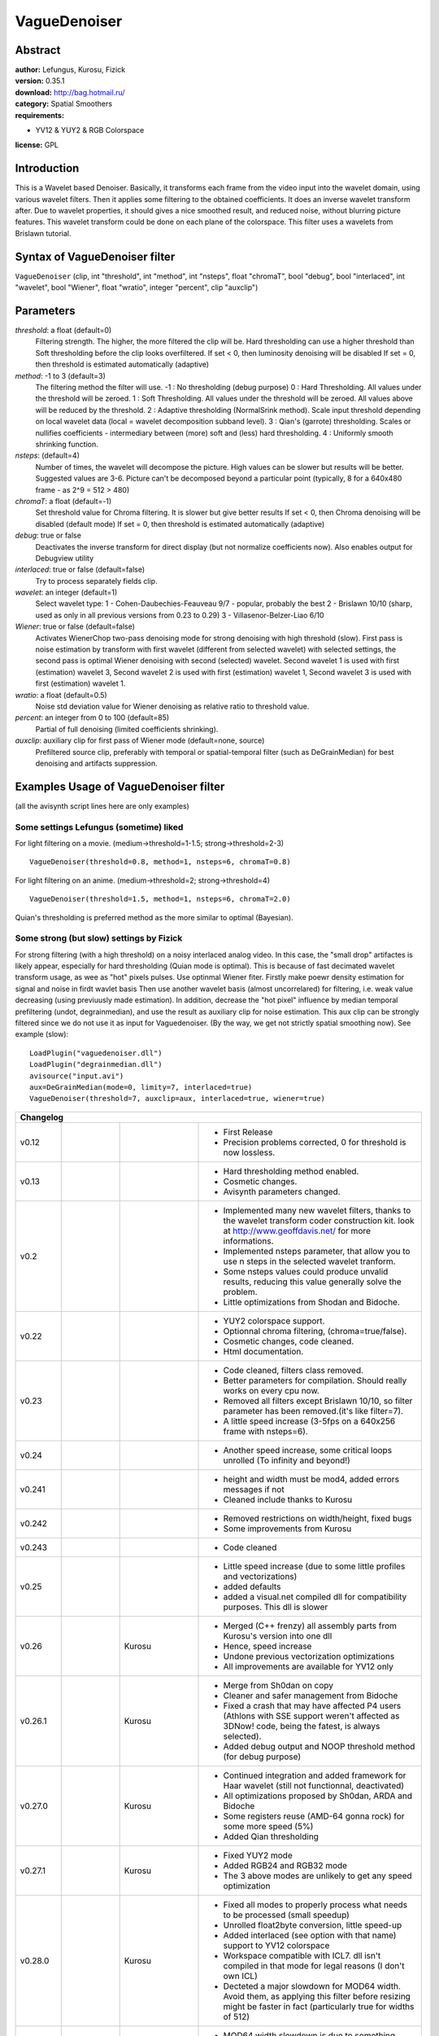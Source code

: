 
VagueDenoiser
=============


Abstract
--------

| **author:** Lefungus, Kurosu, Fizick
| **version:** 0.35.1
| **download:** `<http://bag.hotmail.ru/>`_
| **category:** Spatial Smoothers
| **requirements:**

-   YV12 & YUY2 & RGB Colorspace

**license:** GPL


Introduction
------------

This is a Wavelet based Denoiser.
Basically, it transforms each frame from the video input into the wavelet
domain, using various wavelet filters. Then it applies some filtering to the
obtained coefficients. It does an inverse wavelet transform after. Due to
wavelet properties, it should gives a nice smoothed result, and reduced
noise, without blurring picture features. This wavelet transform could be
done on each plane of the colorspace. This filter uses a wavelets from
Brislawn tutorial.


Syntax of VagueDenoiser filter
------------------------------

``VagueDenoiser`` (clip, int "threshold", int "method", int "nsteps", float
"chromaT", bool "debug", bool "interlaced", int "wavelet", bool "Wiener",
float "wratio", integer "percent", clip "auxclip")


Parameters
----------

*threshold*: a float (default=0)
    Filtering strength. The higher, the more filtered the clip will be.
    Hard thresholding can use a higher threshold than Soft thresholding
    before the clip looks overfiltered.
    If set < 0, then luminosity denoising will be disabled
    If set = 0, then threshold is estimated automatically (adaptive)

*method*: -1 to 3 (default=3)
    The filtering method the filter will use.
    -1 : No thresholding (debug purpose)
    0 : Hard Thresholding. All values under the threshold will be zeroed.
    1 : Soft Thresholding. All values under the threshold will be zeroed.
    All values above will be reduced by the threshold.
    2 : Adaptive thresholding (NormalSrink method). Scale input threshold
    depending on local wavelet data (local = wavelet decomposition subband
    level).
    3 : Qian's (garrote) thresholding. Scales or nullifies coefficients -
    intermediary between (more) soft and (less) hard thresholding.
    4 : Uniformly smooth shrinking function.

*nsteps*: (default=4)
    Number of times, the wavelet will decompose the picture. High values
    can be slower but results will be better.
    Suggested values are 3-6.
    Picture can't be decomposed beyond a particular point (typically, 8
    for a 640x480 frame - as 2^9 = 512 > 480)

*chromaT*: a float (default=-1)
    Set threshold value for Chroma filtering. It is slower but give
    better results
    If set < 0, then Chroma denoising will be disabled (default mode)
    If set = 0, then threshold is estimated automatically (adaptive)

*debug*: true or false
    Deactivates the inverse transform for direct display (but not
    normalize coefficients now).
    Also enables output for Debugview utility

*interlaced*: true or false (default=false)
    Try to process separately fields clip.

*wavelet*: an integer (default=1)
    Select wavelet type:
    1 - Cohen-Daubechies-Feauveau 9/7 - popular, probably the best
    2 - Brislawn 10/10 (sharp, used as only in all previous versions from
    0.23 to 0.29)
    3 - Villasenor-Belzer-Liao 6/10

*Wiener*: true or false (default=false)
    Activates WienerChop two-pass denoising mode for strong denoising
    with high threshold (slow).
    First pass is noise estimation by transform with first wavelet
    (different from selected wavelet) with selected settings,
    the second pass is optimal Wiener denoising with second (selected)
    wavelet.
    Second wavelet 1 is used with first (estimation) wavelet 3,
    Second wavelet 2 is used with first (estimation) wavelet 1,
    Second wavelet 3 is used with first (estimation) wavelet 1.

*wratio*: a float (default=0.5)
    Noise std deviation value for Wiener denoising as relative ratio to
    threshold value.

*percent*: an integer from 0 to 100 (default=85)
    Partial of full denoising (limited coefficients shrinking).

*auxclip*: auxiliary clip for first pass of Wiener mode (default=none, source)
    Prefiltered source clip, preferably with temporal or spatial-temporal
    filter (such as DeGrainMedian) for best denoising and artifacts
    suppression.



Examples Usage of VagueDenoiser filter
--------------------------------------

(all the avisynth script lines here are only examples)


Some settings Lefungus (sometime) liked
~~~~~~~~~~~~~~~~~~~~~~~~~~~~~~~~~~~~~~~

For light filtering on a movie. (medium->threshold=1-1.5;
strong->threshold=2-3)

::

    VagueDenoiser(threshold=0.8, method=1, nsteps=6, chromaT=0.8)

For light filtering on an anime. (medium->threshold=2; strong->threshold=4)

::

    VagueDenoiser(threshold=1.5, method=1, nsteps=6, chromaT=2.0)

Quian's thresholding is preferred method as the more similar to optimal
(Bayesian).


Some strong (but slow) settings by Fizick
~~~~~~~~~~~~~~~~~~~~~~~~~~~~~~~~~~~~~~~~~

For strong filtering (with a high threshold) on a noisy interlaced analog
video. In this case, the "small drop" artifactes is likely appear, especially
for hard thresholding (Quian mode is optimal). This is because of fast
decimated wavelet transform usage, as wee as "hot" pixels pulses. Use
optinmal Wiener fiter. Firstly make poewr density estimation for signal and
noise in firdt wavlet basis  Then use another wavelet basis (almost
uncorrelared) for filtering, i.e. weak value decreasing (using previuusly
made estimation). In addition, decrease the "hot pixel" influence by median
temporal prefiltering (undot, degrainmedian), and use the result as auxiliary
clip for noise estimation. This aux clip can be strongly filtered since we do
not use it as input for Vaguedenoiser. (By the way, we get not strictly
spatial smoothing now). See example (slow):

::

    LoadPlugin("vaguedenoiser.dll")
    LoadPlugin("degrainmedian.dll")
    avisource("input.avi")
    aux=DeGrainMedian(mode=0, limity=7, interlaced=true)
    VagueDenoiser(threshold=7, auxclip=aux, interlaced=true, wiener=true)

+------------------------------------------------------------------------------------------------------------------------------------------------------------------------------------------------------------------------+
| Changelog                                                                                                                                                                                                              |
+===========+====================+======================+================================================================================================================================================================+
| v0.12     |                    |                      | - First Release                                                                                                                                                |
|           |                    |                      | - Precision problems corrected, 0 for threshold is now lossless.                                                                                               |
+-----------+--------------------+----------------------+----------------------------------------------------------------------------------------------------------------------------------------------------------------+
| v0.13     |                    |                      | - Hard thresholding method enabled.                                                                                                                            |
|           |                    |                      | - Cosmetic changes.                                                                                                                                            |
|           |                    |                      | - Avisynth parameters changed.                                                                                                                                 |
+-----------+--------------------+----------------------+----------------------------------------------------------------------------------------------------------------------------------------------------------------+
| v0.2      |                    |                      | - Implemented many new wavelet filters, thanks to the wavelet transform coder construction kit. look at `<http://www.geoffdavis.net/>`_ for more informations. |
|           |                    |                      | - Implemented nsteps parameter, that allow you to use n steps in the selected wavelet tranform.                                                                |
|           |                    |                      | - Some nsteps values could produce unvalid results, reducing this value generally solve the problem.                                                           |
|           |                    |                      | - Little optimizations from Shodan and Bidoche.                                                                                                                |
+-----------+--------------------+----------------------+----------------------------------------------------------------------------------------------------------------------------------------------------------------+
| v0.22     |                    |                      | - YUY2 colorspace support.                                                                                                                                     |
|           |                    |                      | - Optionnal chroma filtering, (chroma=true/false).                                                                                                             |
|           |                    |                      | - Cosmetic changes, code cleaned.                                                                                                                              |
|           |                    |                      | - Html documentation.                                                                                                                                          |
+-----------+--------------------+----------------------+----------------------------------------------------------------------------------------------------------------------------------------------------------------+
| v0.23     |                    |                      | - Code cleaned, filters class removed.                                                                                                                         |
|           |                    |                      | - Better parameters for compilation. Should really works on every cpu now.                                                                                     |
|           |                    |                      | - Removed all filters except Brislawn 10/10, so filter parameter has been removed.(it's like filter=7).                                                        |
|           |                    |                      | - A little speed increase (3-5fps on a 640x256 frame with nsteps=6).                                                                                           |
+-----------+--------------------+----------------------+----------------------------------------------------------------------------------------------------------------------------------------------------------------+
| v0.24     |                    |                      | - Another speed increase, some critical loops unrolled (To infinity and beyond!)                                                                               |
+-----------+--------------------+----------------------+----------------------------------------------------------------------------------------------------------------------------------------------------------------+
| v0.241    |                    |                      | - height and width must be mod4, added errors messages if not                                                                                                  |
|           |                    |                      | - Cleaned include thanks to Kurosu                                                                                                                             |
+-----------+--------------------+----------------------+----------------------------------------------------------------------------------------------------------------------------------------------------------------+
| v0.242    |                    |                      | - Removed restrictions on width/height, fixed bugs                                                                                                             |
|           |                    |                      | - Some improvements from Kurosu                                                                                                                                |
+-----------+--------------------+----------------------+----------------------------------------------------------------------------------------------------------------------------------------------------------------+
| v0.243    |                    |                      | - Code cleaned                                                                                                                                                 |
+-----------+--------------------+----------------------+----------------------------------------------------------------------------------------------------------------------------------------------------------------+
| v0.25     |                    |                      | - Little speed increase (due to some little profiles and vectorizations)                                                                                       |
|           |                    |                      | - added defaults                                                                                                                                               |
|           |                    |                      | - added a visual.net compiled dll for compatibility purposes. This dll is slower                                                                               |
+-----------+--------------------+----------------------+----------------------------------------------------------------------------------------------------------------------------------------------------------------+
| v0.26     |                    | Kurosu               | - Merged (C++ frenzy) all assembly parts from Kurosu's version into one dll                                                                                    |
|           |                    |                      | - Hence, speed increase                                                                                                                                        |
|           |                    |                      | - Undone previous vectorization optimizations                                                                                                                  |
|           |                    |                      | - All improvements are available for YV12 only                                                                                                                 |
+-----------+--------------------+----------------------+----------------------------------------------------------------------------------------------------------------------------------------------------------------+
| v0.26.1   |                    | Kurosu               | - Merge from Sh0dan on copy                                                                                                                                    |
|           |                    |                      | - Cleaner and safer management from Bidoche                                                                                                                    |
|           |                    |                      | - Fixed a crash that may have affected P4 users (Athlons with SSE support weren't affected as 3DNow! code, being the fatest, is always selected).              |
|           |                    |                      | - Added debug output and NOOP threshold method (for debug purpose)                                                                                             |
+-----------+--------------------+----------------------+----------------------------------------------------------------------------------------------------------------------------------------------------------------+
| v0.27.0   |                    | Kurosu               | - Continued integration and added framework for Haar wavelet (still not functionnal, deactivated)                                                              |
|           |                    |                      | - All optimizations proposed by Sh0dan, ARDA and Bidoche                                                                                                       |
|           |                    |                      | - Some registers reuse (AMD-64 gonna rock) for some more speed (5%)                                                                                            |
|           |                    |                      | - Added Qian thresholding                                                                                                                                      |
+-----------+--------------------+----------------------+----------------------------------------------------------------------------------------------------------------------------------------------------------------+
| v0.27.1   |                    | Kurosu               | - Fixed YUY2 mode                                                                                                                                              |
|           |                    |                      | - Added RGB24 and RGB32 mode                                                                                                                                   |
|           |                    |                      | - The 3 above modes are unlikely to get any speed optimization                                                                                                 |
+-----------+--------------------+----------------------+----------------------------------------------------------------------------------------------------------------------------------------------------------------+
| v0.28.0   |                    | Kurosu               | - Fixed all modes to properly process what needs to be processed (small speedup)                                                                               |
|           |                    |                      | - Unrolled float2byte conversion, little speed-up                                                                                                              |
|           |                    |                      | - Added interlaced (see option with that name) support to YV12 colorspace                                                                                      |
|           |                    |                      | - Workspace compatible with ICL7. dll isn't compiled in that mode for legal reasons (I don't own ICL)                                                          |
|           |                    |                      | - Decteted a major slowdown for MOD64 width. Avoid them, as applying this filter before resizing might be faster in fact (particularly true for widths of 512) |
+-----------+--------------------+----------------------+----------------------------------------------------------------------------------------------------------------------------------------------------------------+
| v0.28.1   |                    | Kurosu               | - MOD64 width slowdown is due to something needing a dreadfull rewrite, so no fix                                                                              |
|           |                    |                      | - Implemented cleaner support of YUY2 and RGB24/32                                                                                                             |
|           |                    |                      | - Interlaced mode now works in all mode (processing in interlaced mode is a little bit faster but you loose precision)                                         |
+-----------+--------------------+----------------------+----------------------------------------------------------------------------------------------------------------------------------------------------------------+
| v0.28.2   |                    | Kurosu               | - Ported to nasm the assembly parts                                                                                                                            |
+-----------+--------------------+----------------------+----------------------------------------------------------------------------------------------------------------------------------------------------------------+
| v0.29     |                    | Kurosu               | - More nasm                                                                                                                                                    |
|           |                    |                      | - More bug fixes                                                                                                                                               |
+-----------+--------------------+----------------------+----------------------------------------------------------------------------------------------------------------------------------------------------------------+
| v0.30     |                    | Fizick               | - Added (restored) CDF 9/7 wavelet (C version only) and wavelet selection option                                                                               |
|           |                    |                      | - Added WienerChop two-pass denoising mode using two different wavelet basises.                                                                                |
|           |                    |                      | - Replaced boolean "chroma" parameter to float "chromaT" as threshold value for chroma planes                                                                  |
|           |                    |                      | - Added automatic (adaptive) threshold estimation                                                                                                              |
|           |                    |                      | - 3DNow mode of hard thesholding temporary replaced by SSE or C versions.                                                                                      |
|           |                    |                      | - Fixed possible memory leakage bug for non YV12 modes                                                                                                         |
+-----------+--------------------+----------------------+----------------------------------------------------------------------------------------------------------------------------------------------------------------+
| v0.31     |                    | Fizick               | - Added noise ratio parameter for Wiener pass                                                                                                                  |
|           |                    |                      | - Fixed interlaced mode. Seems it now work.                                                                                                                    |
|           |                    |                      | - 3DNow mode of Qian thesholding temporary replaced by SSE or C versions.                                                                                      |
+-----------+--------------------+----------------------+----------------------------------------------------------------------------------------------------------------------------------------------------------------+
| v0.32     | July 09, 2004      | Released by Fizick,  | - Added Villasenor-Belzer-Liao 6/10 wavelet (not optimized C version only)                                                                                     |
|           |                    | but part of work was | - Changed estimation wavelets to more optimal pairs for WienerChop mode.                                                                                       |
|           |                    | done by Kurosu       | - 3DNow optimized version of WienerChop and AutoThreshold - thanks to Kurosu.                                                                                  |
|           |                    |                      | - 3DNow mode of hard and Qian thesholding re-enabled after some bugs were fixed by Kurosu and Fizick.                                                          |
|           |                    |                      | - Small speed increasing mainly due to copy reverse order                                                                                                      |
|           |                    |                      | - But big slowdown for mod64 width (especially 512!) still exists.                                                                                             |
|           |                    |                      | - SSE float-byte conversion has bug for some width, temporary replaced to C version.                                                                           |
|           |                    |                      | - Ported to NASM memcopy assembly function (no more non-NASM assembly).                                                                                        |
+-----------+--------------------+----------------------+----------------------------------------------------------------------------------------------------------------------------------------------------------------+
| v0.32.1   | July 10, 2004      | Fizick               | - Fixed bug in copy function, introduced in v.0.32                                                                                                             |
|           |                    |                      | - Re-enabled SSE optimized float-byte and byte-float conversion after fixing some bugs                                                                         |
+-----------+--------------------+----------------------+----------------------------------------------------------------------------------------------------------------------------------------------------------------+
| v0.33     | July 11, 2004      | Fizick               | - Fixed slowdown for mod64 width by padding (thanks to MfA)                                                                                                    |
|           |                    |                      | - Add partial denoising mode (by blending with source)                                                                                                         |
|           |                    |                      | - Fixed bug with AutoThreshold for 3DNow.                                                                                                                      |
|           |                    |                      | - AutoThreshold is now also dependent from "wratio" parameter.                                                                                                 |
|           |                    |                      | - Added messages for Debugview utility.                                                                                                                        |
|           |                    |                      | - Change some parameters default values to more optimal (for me?): thresh=0 (auto), method=3, nsteps=4, wavelet=1, percent=75.                                 |
+-----------+--------------------+----------------------+----------------------------------------------------------------------------------------------------------------------------------------------------------------+
| v0.33.1   | July 13, 2004      | Fizick               | - Fixed bug with mod64 width for SSE (by pad increasing from 2 to 4)                                                                                           |
+-----------+--------------------+----------------------+----------------------------------------------------------------------------------------------------------------------------------------------------------------+
| v0.33.2   | July 17, 2004      | Fizick               | - Fixed bug with default values.                                                                                                                               |
+-----------+--------------------+----------------------+----------------------------------------------------------------------------------------------------------------------------------------------------------------+
| v0.33.3   | July 21, 2004      | Fizick               | - Fixed bug with YUY2 (introduced in v.0.32.1)                                                                                                                 |
+-----------+--------------------+----------------------+----------------------------------------------------------------------------------------------------------------------------------------------------------------+
| v0.33.4   | August 23, 2004    | Fizick               | - Fixed bug with mirrored padded pixels (thanks to Eugen65 for report).                                                                                        |
+-----------+--------------------+----------------------+----------------------------------------------------------------------------------------------------------------------------------------------------------------+
| v0.33.5   | September 28, 2004 | Fizick               | - Fixed bug with AutoThreshold for Interlaced Wiener mode (thanks to Viperzahn and LigH for report).                                                           |
+-----------+--------------------+----------------------+----------------------------------------------------------------------------------------------------------------------------------------------------------------+
| v0.33.6   | October 13, 2004   | Fizick               | - Nsteps parameter now is auto-limited to max admissible value if input too big or =0 (don't worry, Viperzahn :-)                                              |
|           |                    |                      | - Some improving of exception handling (try-catch-throw).                                                                                                      |
+-----------+--------------------+----------------------+----------------------------------------------------------------------------------------------------------------------------------------------------------------+
| v0.33.7   | October 17, 2004   | Fizick               | - Decreased max admissible value of nsteps to fix some internal bug (or feature) (thanks to Viperzahn for insistent report :-)                                 |
+-----------+--------------------+----------------------+----------------------------------------------------------------------------------------------------------------------------------------------------------------+
| v0.34     | November 24, 2004  | Fizick               | - Added auxiliary (some prefiltered) clip for first pass of Wiener mode.                                                                                       |
+-----------+--------------------+----------------------+----------------------------------------------------------------------------------------------------------------------------------------------------------------+
| v0.34.1   | December 19, 2004  | Fizick               | - Some fix for mem_set compatibility with old CPU (P2).                                                                                                        |
+-----------+--------------------+----------------------+----------------------------------------------------------------------------------------------------------------------------------------------------------------+
| v0.34.2   | March 11, 2005     | Fizick               | - Fixed small bug (blue dot) for chromaT>=0 in YV12 for Athlon (Thanks to Pavico for report).                                                                  |
|           |                    |                      | - Added pitch for internal buffers.                                                                                                                            |
+-----------+--------------------+----------------------+----------------------------------------------------------------------------------------------------------------------------------------------------------------+
| v0.34.2.0 | June 13, 2005      | Fizick               | - Updated documentation.                                                                                                                                       |
+-----------+--------------------+----------------------+----------------------------------------------------------------------------------------------------------------------------------------------------------------+
| v0.34.3   | September 11, 2005 | Fizick               | - Fixed AutoThreshold algorithm.                                                                                                                               |
+-----------+--------------------+----------------------+----------------------------------------------------------------------------------------------------------------------------------------------------------------+
| v0.35     | September 17, 2005 | Fizick               | - Improving soft method=1 - do not filter lowest level anymore, mean picture intensity is not changed now .                                                    |
|           |                    |                      | - Re-enabled method=2 of multilevel subband adaptive thresholding, implemented as NormalShrink method;                                                         |
|           |                    |                      | - Added method=4 uniformly smooth shrinking function;                                                                                                          |
|           |                    |                      | - Replaced partial denoising blend mode by limited shrinking of small coefficients for all thresholding functions;                                             |
|           |                    |                      | - Changed default percent=85;                                                                                                                                  |
|           |                    |                      | - Implemented new SSE versions for method=0,3,4 and C versions for rest (3DNow disabled with 4% speed decreasing);                                             |
|           |                    |                      | - Added 3DNow optimized versions for transform of wavelet 1 and 3 (10% speed).                                                                                 |
+-----------+--------------------+----------------------+----------------------------------------------------------------------------------------------------------------------------------------------------------------+
| v0.35.1   | September 26, 2005 | Fizick               | - Added YUY2 and RGB format for auxclip                                                                                                                        |
+-----------+--------------------+----------------------+----------------------------------------------------------------------------------------------------------------------------------------------------------------+


Credits
-------

* Everyone at Doom9.org for their counsels.
* MarcFD for his mpegdec3 html documentation. This html is the same but with
  modified contents.
* Lefungus for his VagueDenoiser html documentatiion. This html is the same
  but with modified contents. :)
* Kurosu for his VagueDenoiser html documentatiion. This html is the same but
  with modified contents. :-) (but partially reformated now)
* Geoff Davis, author of the wavelet transform coder construction kit.
* Lefungus, VagueDenoiser's creator.
* Kurosu, code reorganization and optimizations.
* Fizick, some code deorganization and deoptimizations. :-)


Code Distribution
-----------------

This is a free sofware distribued under the terms of the GNU-GPL v2 .


Contact
-------

You can e-mail Lefungus to: lefungus (at) altern (dot) org for most
suggestions, bug report, feature request, or whatever.

Lefungus web page: `<http://perso.wanadoo.fr/reservoir/avisynth.html>`_

Optimization matters are Kurosu's matters.

Yet it should be obvious, you may reach Kurosu here: *kurosu (at) inforezo
(dot) org*

Fizick is not responsible for anything, but usually strives for perfection :)

Fizick is accessible at: *bag (at) hotmail (dot) ru*, and his web page with
latest versions must be at: `<http://bag.hotmail.ru>`_ or its mirror.

Goto `<http://forum.doom9.org/showthread.php?s=&threadid=56871>`_ for support.

$Date: 2005/10/05 18:12:43 $
